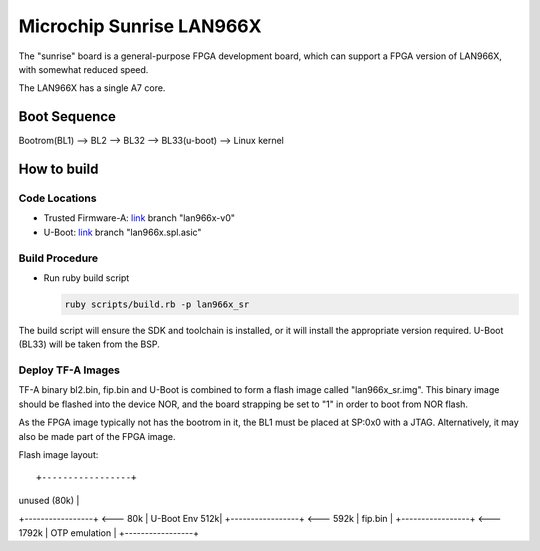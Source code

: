 Microchip Sunrise LAN966X
=========================

The "sunrise" board is a general-purpose FPGA development board, which
can support a FPGA version of LAN966X, with somewhat reduced speed.

The LAN966X has a single A7 core.

Boot Sequence
-------------

Bootrom(BL1) --> BL2 --> BL32 --> BL33(u-boot) --> Linux kernel

How to build
------------

Code Locations
~~~~~~~~~~~~~~

-  Trusted Firmware-A:
   `link <https://bitbucket.microchip.com/scm/unge/sw-arm-trusted-firmware.git>`__ branch "lan966x-v0"

-  U-Boot:
   `link <https://bitbucket.microchip.com/scm/unge/sw-uboot.git>`__ branch "lan966x.spl.asic"


Build Procedure
~~~~~~~~~~~~~~~

-  Run ruby build script

   .. code:: shell

       ruby scripts/build.rb -p lan966x_sr

The build script will ensure the SDK and toolchain is installed, or it
will install the appropriate version required. U-Boot (BL33) will be
taken from the BSP.


Deploy TF-A Images
~~~~~~~~~~~~~~~~~~

TF-A binary bl2.bin, fip.bin and U-Boot is combined to form a flash
image called "lan966x_sr.img". This binary image should be flashed
into the device NOR, and the board strapping be set to "1" in order to
boot from NOR flash.

As the FPGA image typically not has the bootrom in it, the BL1 must be
placed at SP:0x0 with a JTAG. Alternatively, it may also be made part
of the FPGA image.

Flash image layout:

::

+-----------------+
|  unused (80k)   |
+-----------------+ <--- 80k
|  U-Boot Env 512k|
+-----------------+ <--- 592k
|  fip.bin        |
+-----------------+ <--- 1792k
|  OTP emulation  |
+-----------------+

